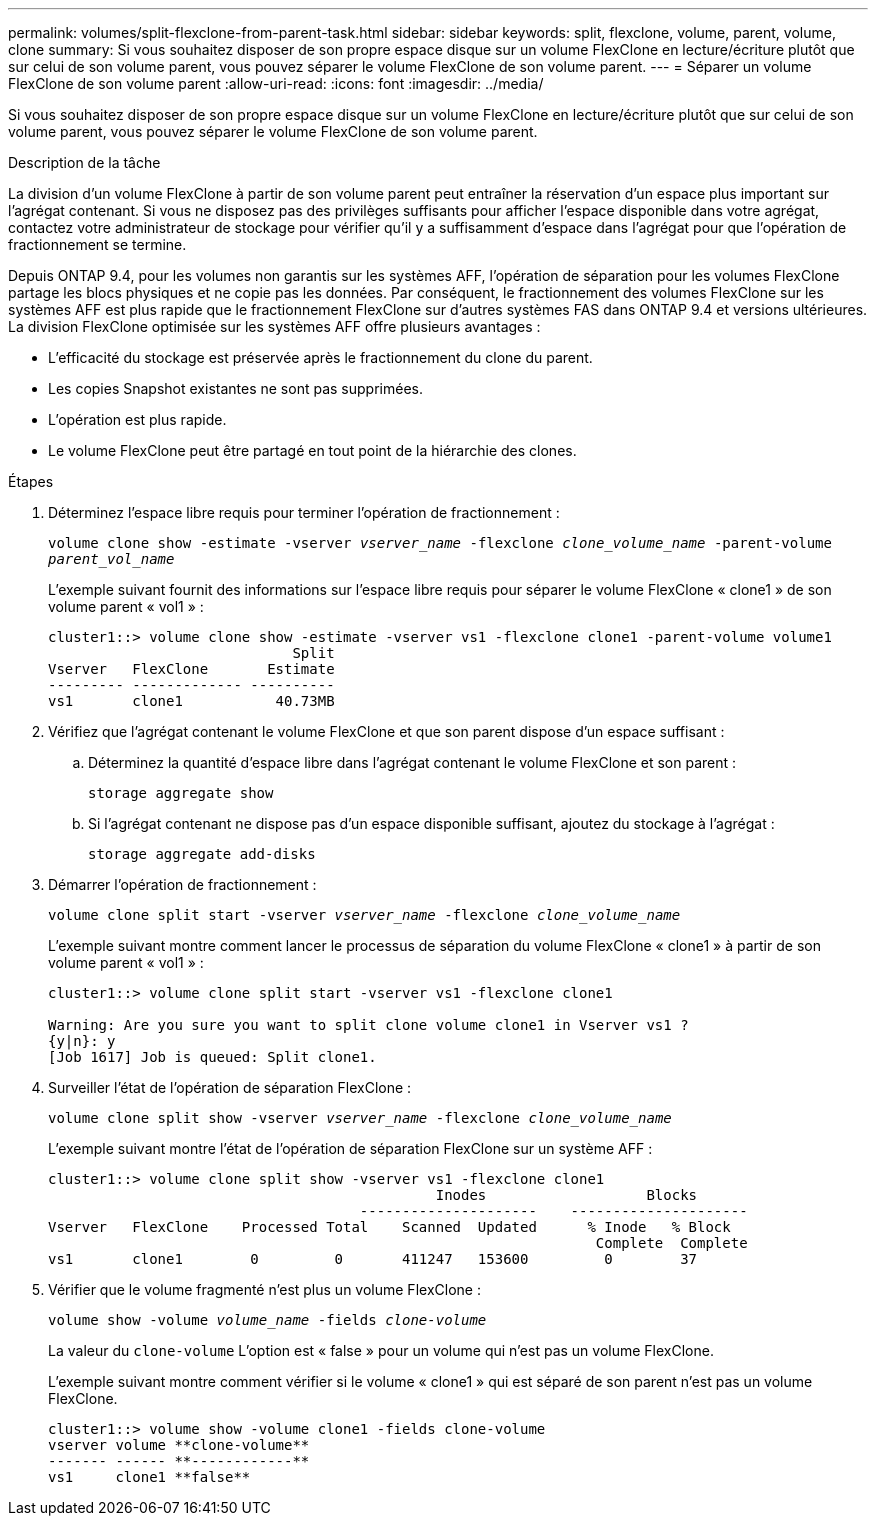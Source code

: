 ---
permalink: volumes/split-flexclone-from-parent-task.html 
sidebar: sidebar 
keywords: split, flexclone, volume, parent, volume, clone 
summary: Si vous souhaitez disposer de son propre espace disque sur un volume FlexClone en lecture/écriture plutôt que sur celui de son volume parent, vous pouvez séparer le volume FlexClone de son volume parent. 
---
= Séparer un volume FlexClone de son volume parent
:allow-uri-read: 
:icons: font
:imagesdir: ../media/


[role="lead"]
Si vous souhaitez disposer de son propre espace disque sur un volume FlexClone en lecture/écriture plutôt que sur celui de son volume parent, vous pouvez séparer le volume FlexClone de son volume parent.

.Description de la tâche
La division d'un volume FlexClone à partir de son volume parent peut entraîner la réservation d'un espace plus important sur l'agrégat contenant. Si vous ne disposez pas des privilèges suffisants pour afficher l'espace disponible dans votre agrégat, contactez votre administrateur de stockage pour vérifier qu'il y a suffisamment d'espace dans l'agrégat pour que l'opération de fractionnement se termine.

Depuis ONTAP 9.4, pour les volumes non garantis sur les systèmes AFF, l'opération de séparation pour les volumes FlexClone partage les blocs physiques et ne copie pas les données. Par conséquent, le fractionnement des volumes FlexClone sur les systèmes AFF est plus rapide que le fractionnement FlexClone sur d'autres systèmes FAS dans ONTAP 9.4 et versions ultérieures. La division FlexClone optimisée sur les systèmes AFF offre plusieurs avantages :

* L'efficacité du stockage est préservée après le fractionnement du clone du parent.
* Les copies Snapshot existantes ne sont pas supprimées.
* L'opération est plus rapide.
* Le volume FlexClone peut être partagé en tout point de la hiérarchie des clones.


.Étapes
. Déterminez l'espace libre requis pour terminer l'opération de fractionnement :
+
`volume clone show -estimate -vserver _vserver_name_ -flexclone _clone_volume_name_ -parent-volume _parent_vol_name_`

+
L'exemple suivant fournit des informations sur l'espace libre requis pour séparer le volume FlexClone « clone1 » de son volume parent « vol1 » :

+
[listing]
----
cluster1::> volume clone show -estimate -vserver vs1 -flexclone clone1 -parent-volume volume1
                             Split
Vserver   FlexClone       Estimate
--------- ------------- ----------
vs1       clone1           40.73MB
----
. Vérifiez que l'agrégat contenant le volume FlexClone et que son parent dispose d'un espace suffisant :
+
.. Déterminez la quantité d'espace libre dans l'agrégat contenant le volume FlexClone et son parent :
+
`storage aggregate show`

.. Si l'agrégat contenant ne dispose pas d'un espace disponible suffisant, ajoutez du stockage à l'agrégat :
+
`storage aggregate add-disks`



. Démarrer l'opération de fractionnement :
+
`volume clone split start -vserver _vserver_name_ -flexclone _clone_volume_name_`

+
L'exemple suivant montre comment lancer le processus de séparation du volume FlexClone « clone1 » à partir de son volume parent « vol1 » :

+
[listing]
----
cluster1::> volume clone split start -vserver vs1 -flexclone clone1

Warning: Are you sure you want to split clone volume clone1 in Vserver vs1 ?
{y|n}: y
[Job 1617] Job is queued: Split clone1.
----
. Surveiller l'état de l'opération de séparation FlexClone :
+
`volume clone split show -vserver _vserver_name_ -flexclone _clone_volume_name_`

+
L'exemple suivant montre l'état de l'opération de séparation FlexClone sur un système AFF :

+
[listing]
----
cluster1::> volume clone split show -vserver vs1 -flexclone clone1
                                              Inodes                   Blocks
                                     ---------------------    ---------------------
Vserver   FlexClone    Processed Total    Scanned  Updated      % Inode   % Block
                                                                 Complete  Complete
vs1       clone1        0         0       411247   153600         0        37
----
. Vérifier que le volume fragmenté n'est plus un volume FlexClone :
+
`volume show -volume _volume_name_ -fields _clone-volume_`

+
La valeur du `clone-volume` L'option est « false » pour un volume qui n'est pas un volume FlexClone.

+
L'exemple suivant montre comment vérifier si le volume « clone1 » qui est séparé de son parent n'est pas un volume FlexClone.

+
[listing]
----
cluster1::> volume show -volume clone1 -fields clone-volume
vserver volume **clone-volume**
------- ------ **------------**
vs1     clone1 **false**
----

